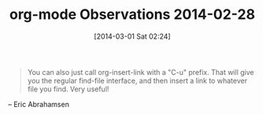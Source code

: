 #+POSTID: 8251
#+DATE: [2014-03-01 Sat 02:24]
#+OPTIONS: toc:nil num:nil todo:nil pri:nil tags:nil ^:nil TeX:nil
#+CATEGORY: Article
#+TAGS: Emacs, Ide, Lisp, Programming Language, elisp, org-mode
#+TITLE: org-mode Observations 2014-02-28

#+BEGIN_QUOTE
  You can also just call org-insert-link with a "C-u" prefix. That will
give you the regular find-file interface, and then insert a link to
whatever file you find. Very useful!
#+END_QUOTE


-- Eric Abrahamsen





